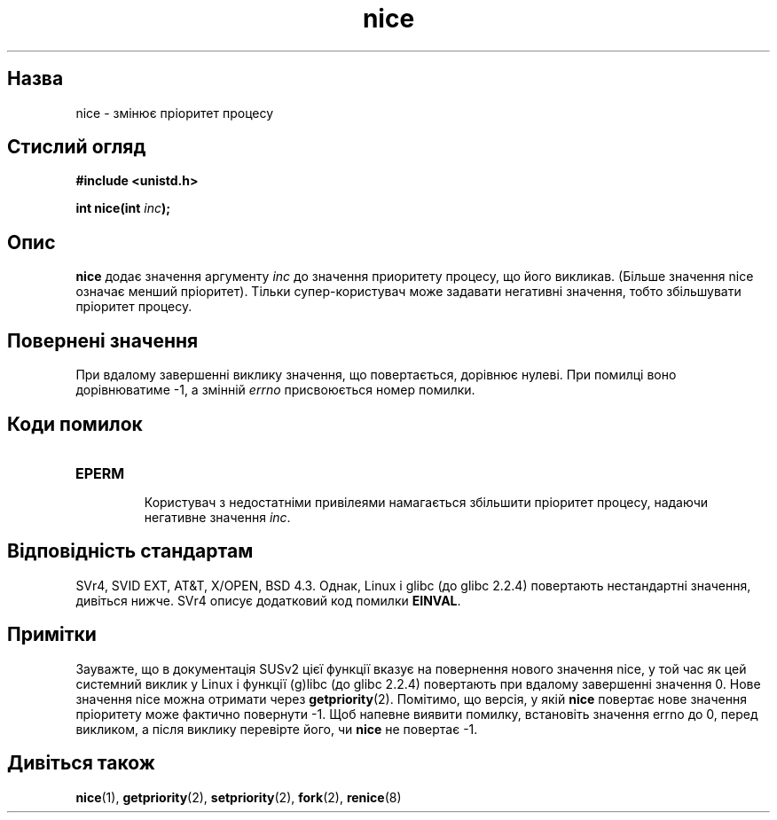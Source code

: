 ." © 2005-2007 DLOU, GNU FDL
." URL: <http://docs.linux.org.ua/index.php/Man_Contents>
." Supported by <docs@linux.org.ua>
."
." Permission is granted to copy, distribute and/or modify this document
." under the terms of the GNU Free Documentation License, Version 1.2
." or any later version published by the Free Software Foundation;
." with no Invariant Sections, no Front-Cover Texts, and no Back-Cover Texts.
." 
." A copy of the license is included  as a file called COPYING in the
." main directory of the man-pages-* source package.
."
." This manpage has been automatically generated by wiki2man.py
." This tool can be found at: <http://wiki2man.sourceforge.net>
." Please send any bug reports, improvements, comments, patches, etc. to
." E-mail: <wiki2man-develop@lists.sourceforge.net>.

.TH "nice" "2" "2007-10-27-16:31" "© 2005-2007 DLOU, GNU FDL" "2007-10-27-16:31"

." NICE 2 2006-01-02 Linux "Linux Programmer's Manual" 

.SH "Назва"
.PP
nice \- змінює пріоритет процесу 

.SH "Стислий огляд"
.PP
\fB#include <unistd.h>\fR 

\fBint nice(int \fR\fIinc\fR\fB);\fR 

.SH "Опис"
.PP
\fBnice\fR додає значення аргументу \fIinc\fR до значення приоритету процесу, що його викликав. (Більше значення nice означає менший пріоритет). Тільки супер\-користувач може задавати негативні значення, тобто збільшувати пріоритет процесу. 

.SH "Повернені значення"
.PP
При вдалому завершенні виклику значення, що повертається, дорівнює нулеві. При помилці воно дорівнюватиме \-1, а змінній \fIerrno\fR присвоюється номер помилки. 

.SH "Коди помилок"
.PP
.TP
.B \fBEPERM\fR
 Користувач з недостатніми привілеями намагається збільшити пріоритет процесу, надаючи негативне значення \fIinc\fR. 

.SH "Відповідність стандартам"
.PP
SVr4, SVID EXT, AT&T, X/OPEN, BSD 4.3. Однак, Linux і glibc (до glibc 2.2.4) повертають нестандартні значення, дивіться нижче. SVr4 описує додатковий код помилки \fBEINVAL\fR. 

.SH "Примітки"
.PP
Зауважте, що в документація SUSv2 цієї функції вказує на повернення нового значення nice, у той час як цей системний виклик у Linux і функції (g)libc (до glibc 2.2.4) повертають при вдалому завершенні значення 0. Нове значення nice можна отримати через \fBgetpriority\fR(2). Помітимо, що версія, у якій \fBnice\fR повертає нове значення пріоритету може фактично повернути \-1. Щоб напевне виявити помилку, встановіть значення errno до 0, перед викликом, а після виклику перевірте його, чи \fBnice\fR не повертає \-1. 

.SH "Дивіться також"
.PP
\fBnice\fR(1), \fBgetpriority\fR(2), \fBsetpriority\fR(2), \fBfork\fR(2), \fBrenice\fR(8) 

